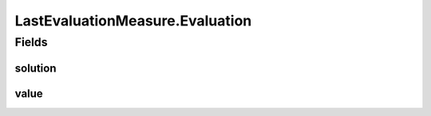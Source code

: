 .. java:import:: org.uma.jmetal.measure PushMeasure

.. java:import:: org.uma.jmetal.measure.impl LastEvaluationMeasure.Evaluation

LastEvaluationMeasure.Evaluation
================================

.. java:package:: org.uma.jmetal.measure.impl
   :noindex:

.. java:type:: public static class Evaluation<Solution, Value>
   :outertype: LastEvaluationMeasure

   This structure represent an atomic evaluation of a given solution.

   :author: Matthieu Vergne

Fields
------
solution
^^^^^^^^

.. java:field::  Solution solution
   :outertype: LastEvaluationMeasure.Evaluation

   The solution evaluated.

value
^^^^^

.. java:field::  Value value
   :outertype: LastEvaluationMeasure.Evaluation

   The evaluation of the solution.

